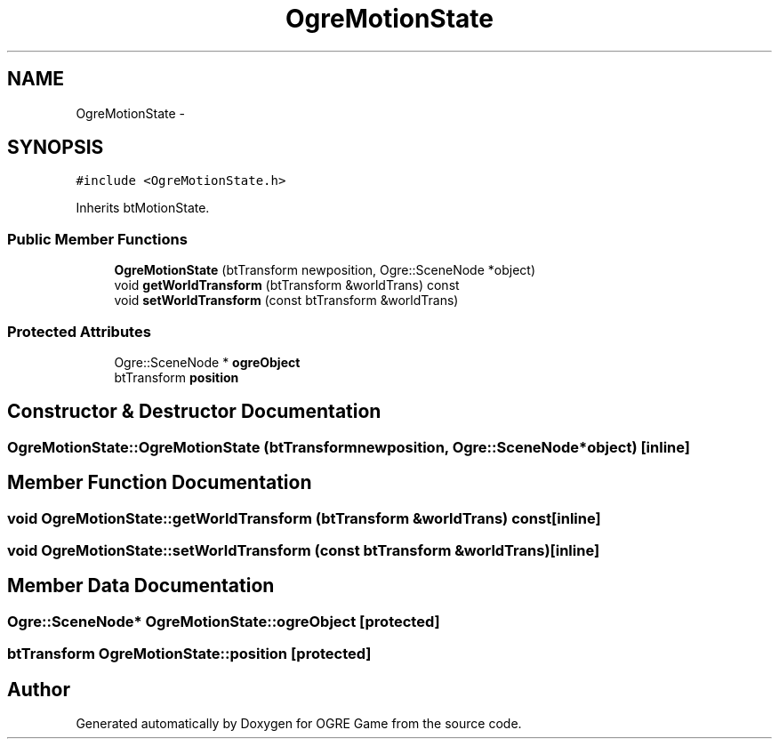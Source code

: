 .TH "OgreMotionState" 3 "Fri Mar 21 2014" "OGRE Game" \" -*- nroff -*-
.ad l
.nh
.SH NAME
OgreMotionState \- 
.SH SYNOPSIS
.br
.PP
.PP
\fC#include <OgreMotionState\&.h>\fP
.PP
Inherits btMotionState\&.
.SS "Public Member Functions"

.in +1c
.ti -1c
.RI "\fBOgreMotionState\fP (btTransform newposition, Ogre::SceneNode *object)"
.br
.ti -1c
.RI "void \fBgetWorldTransform\fP (btTransform &worldTrans) const "
.br
.ti -1c
.RI "void \fBsetWorldTransform\fP (const btTransform &worldTrans)"
.br
.in -1c
.SS "Protected Attributes"

.in +1c
.ti -1c
.RI "Ogre::SceneNode * \fBogreObject\fP"
.br
.ti -1c
.RI "btTransform \fBposition\fP"
.br
.in -1c
.SH "Constructor & Destructor Documentation"
.PP 
.SS "OgreMotionState::OgreMotionState (btTransformnewposition, Ogre::SceneNode *object)\fC [inline]\fP"

.SH "Member Function Documentation"
.PP 
.SS "void OgreMotionState::getWorldTransform (btTransform &worldTrans) const\fC [inline]\fP"

.SS "void OgreMotionState::setWorldTransform (const btTransform &worldTrans)\fC [inline]\fP"

.SH "Member Data Documentation"
.PP 
.SS "Ogre::SceneNode* OgreMotionState::ogreObject\fC [protected]\fP"

.SS "btTransform OgreMotionState::position\fC [protected]\fP"


.SH "Author"
.PP 
Generated automatically by Doxygen for OGRE Game from the source code\&.
